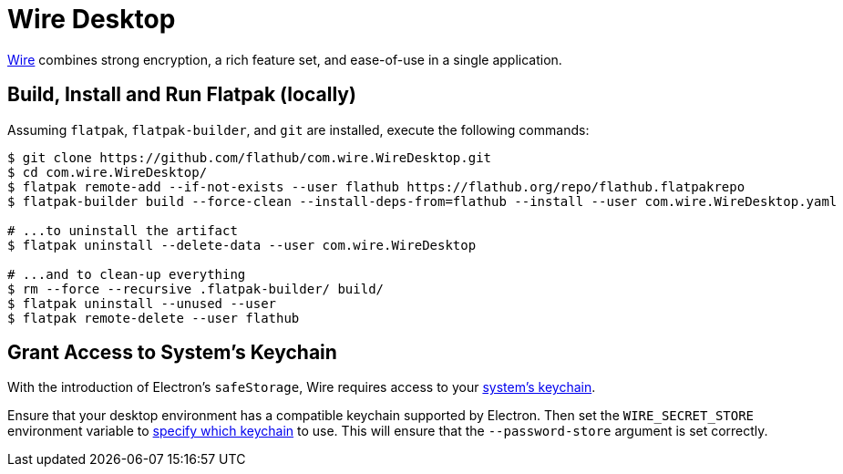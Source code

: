 = Wire Desktop
:uri-wire-home: https://wire.com

{uri-wire-home}[Wire^] combines strong encryption, a rich feature set, and ease-of-use in a single application.

== Build, Install and Run Flatpak (locally)

Assuming `flatpak`, `flatpak-builder`, and `git` are installed, execute the following commands:

[source,shellscript]
----
$ git clone https://github.com/flathub/com.wire.WireDesktop.git
$ cd com.wire.WireDesktop/
$ flatpak remote-add --if-not-exists --user flathub https://flathub.org/repo/flathub.flatpakrepo
$ flatpak-builder build --force-clean --install-deps-from=flathub --install --user com.wire.WireDesktop.yaml

# ...to uninstall the artifact
$ flatpak uninstall --delete-data --user com.wire.WireDesktop

# ...and to clean-up everything
$ rm --force --recursive .flatpak-builder/ build/
$ flatpak uninstall --unused --user
$ flatpak remote-delete --user flathub
----

== Grant Access to System's Keychain
:uri-electronjs-safe-storage: https://www.electronjs.org/docs/latest/api/safe-storage/#safestoragegetselectedstoragebackend-linux
:uri-wire-wiki-grant-access-to-system-keychain: https://github.com/wireapp/wire-desktop/wiki/Grant-access-to-system's-keychain-(Linux)/

With the introduction of Electron's `safeStorage`, Wire requires access to your {uri-wire-wiki-grant-access-to-system-keychain}[system's keychain^].

Ensure that your desktop environment has a compatible keychain supported by Electron.
Then set the `WIRE_SECRET_STORE` environment variable to {uri-wire-wiki-grant-access-to-system-keychain}[specify which keychain^] to use.
This will ensure that the `--password-store` argument is set correctly.

